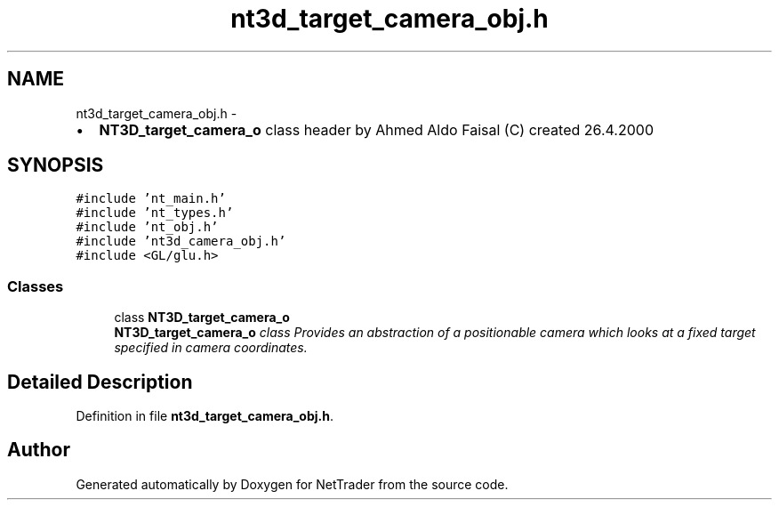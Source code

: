 .TH "nt3d_target_camera_obj.h" 3 "Wed Nov 17 2010" "Version 0.5" "NetTrader" \" -*- nroff -*-
.ad l
.nh
.SH NAME
nt3d_target_camera_obj.h \- 
.PP
.IP "\(bu" 2
\fBNT3D_target_camera_o\fP class header by Ahmed Aldo Faisal (C) created 26.4.2000 
.PP
 

.SH SYNOPSIS
.br
.PP
\fC#include 'nt_main.h'\fP
.br
\fC#include 'nt_types.h'\fP
.br
\fC#include 'nt_obj.h'\fP
.br
\fC#include 'nt3d_camera_obj.h'\fP
.br
\fC#include <GL/glu.h>\fP
.br

.SS "Classes"

.in +1c
.ti -1c
.RI "class \fBNT3D_target_camera_o\fP"
.br
.RI "\fI\fBNT3D_target_camera_o\fP class Provides an abstraction of a positionable camera which looks at a fixed target specified in camera coordinates. \fP"
.in -1c
.SH "Detailed Description"
.PP 

.PP
Definition in file \fBnt3d_target_camera_obj.h\fP.
.SH "Author"
.PP 
Generated automatically by Doxygen for NetTrader from the source code.
